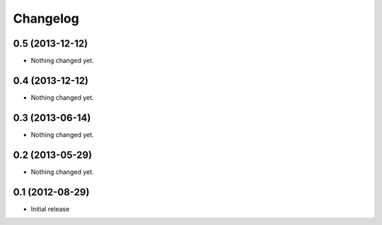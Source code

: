 Changelog
=========

0.5 (2013-12-12)
----------------

- Nothing changed yet.


0.4 (2013-12-12)
----------------

- Nothing changed yet.


0.3 (2013-06-14)
----------------

- Nothing changed yet.


0.2 (2013-05-29)
----------------

- Nothing changed yet.


0.1 (2012-08-29)
----------------

- Initial release
